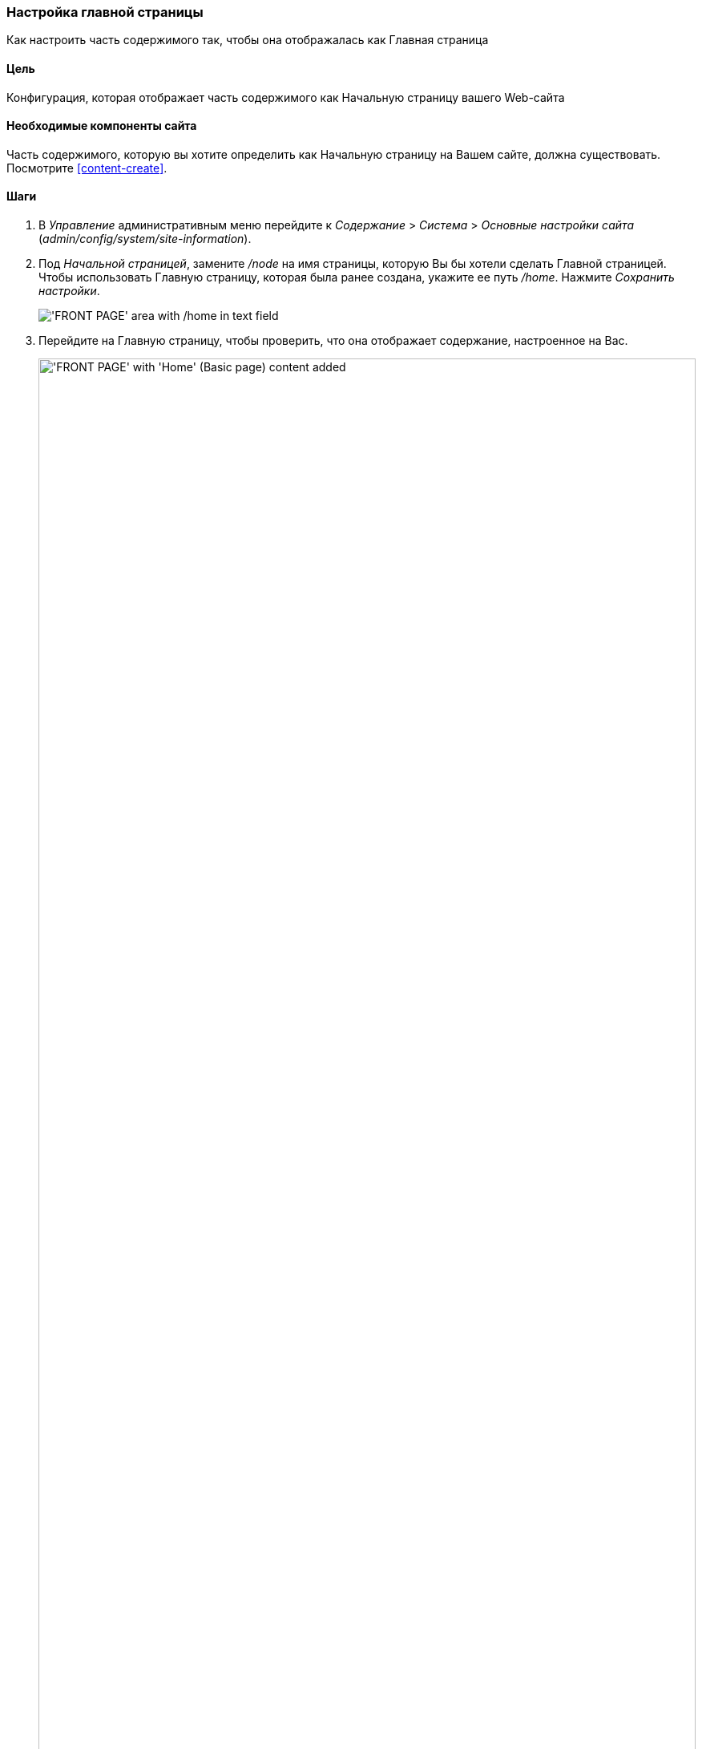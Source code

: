 [[menu-home]]

=== Настройка главной страницы

[role="summary"]
Как настроить часть содержимого так, чтобы она отображалась как Главная страница

(((Начальная страница, конфигурирование)))
(((Главная страница, конфигурирование)))
(((Конфигурирование, Главная страница)))

==== Цель

Конфигурация, которая отображает часть содержимого как Начальную страницу вашего Web-сайта

//==== Необходимые знания

==== Необходимые компоненты сайта

Часть содержимого, которую вы хотите определить как Начальную страницу на Вашем сайте, должна
существовать. Посмотрите <<content-create>>.

==== Шаги

. В _Управление_ административным меню перейдите к _Содержание_ > _Система_ >
_Основные настройки сайта_ (_admin/config/system/site-information_).

. Под _Начальной страницей_, замените  _/node_ на имя страницы, которую Вы
бы хотели сделать Главной страницей. Чтобы использовать Главную страницу, которая была ранее
создана, укажите ее путь _/home_. Нажмите _Сохранить настройки_.
+
--
// Front page section of admin/config/system/site-information.
image:images/menu-home_new_text_field.png["'FRONT PAGE' area with /home in text field"]
--

. Перейдите на Главную страницу, чтобы проверить, что она отображает содержание, настроенное на
Вас.
+
--
// Site front page after configuring it to point to the Home content item.
image:images/menu-home_final.png["'FRONT PAGE' with 'Home' (Basic page) content added",width="100%"]
--

==== Узнать больше

* <<menu-link-from-content>>

* Перейдите на <<content-create>>, чтобы создать страницу ошибок, которая может использоваться как 404 (страница
не найдена) или 403 (не авторизовано) ответ на Вашем сайте. После, следуя
шагам здесь, вы можете назначать ее как ответ на ошибку в _Странице ошибки_,
раздел конфигурации.

==== Связанные понятия

<<menu-concept>>

==== Видео

// Video from Drupalize.Me.
video::https://www.youtube-nocookie.com/embed/qOL8arBYpJ4[title="Designating a Front Page for Your Site"]

//==== Дополнительные ресурсы

*Авторы*

Написано и отредактировано: https://www.drupal.org/u/AnnGreazel[Ann Greazel],
https://www.drupal.org/u/jerseycheese[Jack Haas], and
https://www.drupal.org/u/jojyja[Jojy Alphonso] at
http://redcrackle.com[Red Crackle]

Переведено: https://www.drupal.org/u/asdasha[Аземша Дарья].

